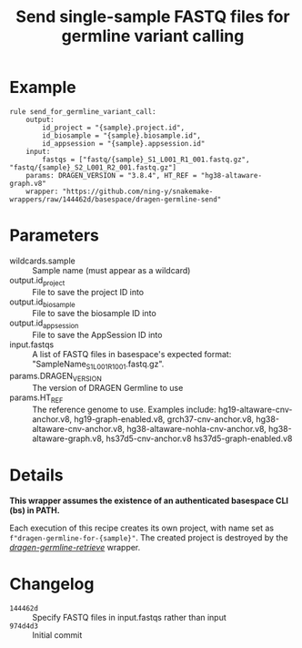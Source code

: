#+TITLE: Send single-sample FASTQ files for germline variant calling

* Example

#+begin_src
rule send_for_germline_variant_call:
    output:
        id_project = "{sample}.project.id",
        id_biosample = "{sample}.biosample.id",
        id_appsession = "{sample}.appsession.id"
    input:
        fastqs = ["fastq/{sample}_S1_L001_R1_001.fastq.gz", "fastq/{sample}_S2_L001_R2_001.fastq.gz"]
    params: DRAGEN_VERSION = "3.8.4", HT_REF = "hg38-altaware-graph.v8"
    wrapper: "https://github.com/ning-y/snakemake-wrappers/raw/144462d/basespace/dragen-germline-send"
#+end_src

* Parameters

- wildcards.sample ::
  Sample name (must appear as a wildcard)
- output.id_project ::
  File to save the project ID into
- output.id_biosample ::
  File to save the biosample ID into
- output.id_appsession ::
  File to save the AppSession ID into
- input.fastqs ::
  A list of FASTQ files in basespace's expected format: "SampleName_S1_L001_R1_001.fastq.gz".
- params.DRAGEN_VERSION ::
  The version of DRAGEN Germline to use
- params.HT_REF ::
  The reference genome to use.
  Examples include: hg19-altaware-cnv-anchor.v8, hg19-graph-enabled.v8, grch37-cnv-anchor.v8, hg38-altaware-cnv-anchor.v8, hg38-altaware-nohla-cnv-anchor.v8, hg38-altaware-graph.v8, hs37d5-cnv-anchor.v8 hs37d5-graph-enabled.v8

* Details

*This wrapper assumes the existence of an authenticated basespace CLI (bs) in PATH.*

Each execution of this recipe creates its own project, with name set as ~f"dragen-germline-for-{sample}"~.
The created project is destroyed by the /[[../dragen-germline-retrieve][dragen-germline-retrieve]]/ wrapper.

* Changelog

- ~144462d~ :: Specify FASTQ files in input.fastqs rather than input
- ~974d4d3~ :: Initial commit
